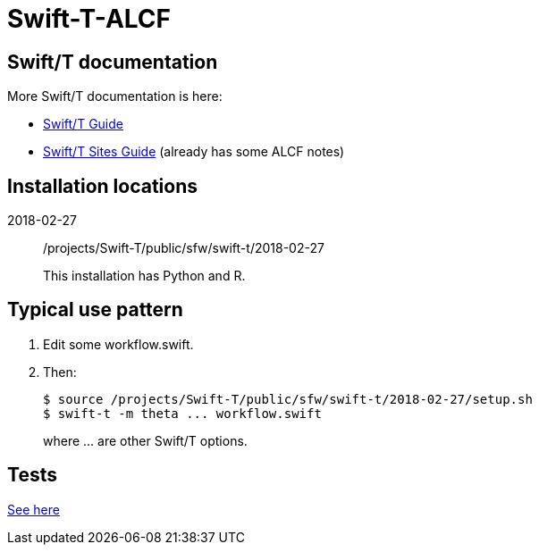 
= Swift-T-ALCF

== Swift/T documentation

More Swift/T documentation is here:

* http://swift-lang.github.io/swift-t/guide.html[Swift/T Guide]
* http://swift-lang.github.io/swift-t/sites.html[Swift/T Sites Guide]
  (already has some ALCF notes)

== Installation locations

2018-02-27::
/projects/Swift-T/public/sfw/swift-t/2018-02-27
+
This installation has Python and R.

== Typical use pattern

. Edit some workflow.swift.
. Then:
+
----
$ source /projects/Swift-T/public/sfw/swift-t/2018-02-27/setup.sh
$ swift-t -m theta ... workflow.swift
----
+
where +...+ are other Swift/T options.

== Tests

https://github.com/jmjwozniak/Swift-T-ALCF/tree/master/tests[See here]
